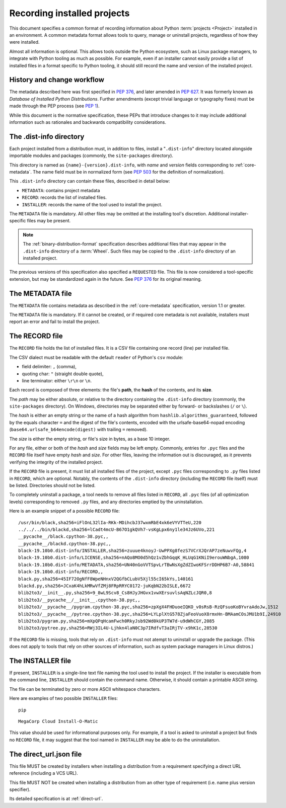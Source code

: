 .. _recording-installed-packages:

============================
Recording installed projects
============================

This document specifies a common format of recording information
about Python :term:`projects <Project>` installed in an environment.
A common metadata format allows tools to query, manage or uninstall projects,
regardless of how they were installed.

Almost all information is optional.
This allows tools outside the Python ecosystem, such as Linux package managers,
to integrate with Python tooling as much as possible.
For example, even if an installer cannot easily provide a list of installed
files in a format specific to Python tooling, it should still record the name
and version of the installed project.


History and change workflow
===========================

The metadata described here was first specified in :pep:`376`, and later
amended in :pep:`627`.
It was formerly known as *Database of Installed Python Distributions*.
Further amendments (except trivial language or typography fixes) must be made
through the PEP process (see :pep:`1`).

While this document is the normative specification, these PEPs that introduce
changes to it may include additional information such as rationales and
backwards compatibility considerations.


The .dist-info directory
========================

Each project installed from a distribution must, in addition to files,
install a "``.dist-info``" directory located alongside importable modules and
packages (commonly, the ``site-packages`` directory).

This directory is named as ``{name}-{version}.dist-info``, with `name` and
`version` fields corresponding to :ref:`core-metadata`.
The name field must be in normalized form (see `PEP 503 <https://www.python.org/dev/peps/pep-0503/#normalized-names>`_
for the definition of normalization).

This ``.dist-info`` directory can contain these files, described in detail
below:

* ``METADATA``: contains project metadata
* ``RECORD``: records the list of installed files.
* ``INSTALLER``: records the name of the tool used to install the project.

The ``METADATA`` file is mandatory.
All other files may be omitted at the installing tool's discretion.
Additional installer-specific files may be present.

.. note::

   The :ref:`binary-distribution-format` specification describes additional
   files that may appear in the ``.dist-info`` directory of a :term:`Wheel`.
   Such files may be copied to the ``.dist-info`` directory of an
   installed project.

The previous versions of this specification also specified a ``REQUESTED``
file. This file is now considered a tool-specific extension, but may be
standardized again in the future. See `PEP 376 <https://www.python.org/dev/peps/pep-0376/#requested>`_
for its original meaning.


The METADATA file
=================

The ``METADATA`` file contains metadata as described in the :ref:`core-metadata`
specification, version 1.1 or greater.

The ``METADATA`` file is mandatory.
If it cannot be created, or if required core metadata is not available,
installers must report an error and fail to install the project.


The RECORD file
===============

The ``RECORD`` file holds the list of installed files.
It is a CSV file containing one record (line) per installed file.

The CSV dialect must be readable with the default ``reader`` of Python's
``csv`` module:

* field delimiter: ``,`` (comma),
* quoting char: ``"`` (straight double quote),
* line terminator: either ``\r\n`` or ``\n``.

Each record is composed of three elements: the file's **path**, the **hash**
of the contents, and its **size**.

The *path* may be either absolute, or relative to the directory containing
the ``.dist-info`` directory (commonly, the ``site-packages`` directory).
On Windows, directories may be separated either by forward- or backslashes
(``/`` or ``\``).

The *hash* is either an empty string or the name of a hash algorithm from
``hashlib.algorithms_guaranteed``, followed by the equals character ``=`` and
the digest of the file's contents, encoded with the urlsafe-base64-nopad
encoding (``base64.urlsafe_b64encode(digest)`` with trailing ``=`` removed).

The *size* is either the empty string, or file's size in bytes,
as a base 10 integer.

For any file, either or both of the *hash* and *size* fields may be left empty.
Commonly, entries for ``.pyc`` files and the ``RECORD`` file itself have empty
*hash* and *size*.
For other files, leaving the information out is discouraged, as it
prevents verifying the integrity of the installed project.

If the ``RECORD`` file is present, it must list all installed files of the
project, except ``.pyc`` files corresponding to ``.py`` files listed in
``RECORD``, which are optional.
Notably, the contents of the ``.dist-info`` directory (including the ``RECORD``
file itself) must be listed.
Directories should not be listed.

To completely uninstall a package, a tool needs to remove all
files listed in ``RECORD``, all ``.pyc`` files (of all optimization levels)
corresponding to removed ``.py`` files, and any directories emptied by
the uninstallation.

Here is an example snippet of a possible ``RECORD`` file::

    /usr/bin/black,sha256=iFlOnL32lIa-RKk-MDihcbJ37wxmRbE4xk6eVYVTTeU,220
    ../../../bin/blackd,sha256=lCadt4mcU-B67O1gkQVh7-vsKgLpx6ny1le34Jz6UVo,221
    __pycache__/black.cpython-38.pyc,,
    __pycache__/blackd.cpython-38.pyc,,
    black-19.10b0.dist-info/INSTALLER,sha256=zuuue4knoyJ-UwPPXg8fezS7VCrXJQrAP7zeNuwvFQg,4
    black-19.10b0.dist-info/LICENSE,sha256=nAQo8MO0d5hQz1vZbhGqqK_HLUqG1KNiI9erouWNbgA,1080
    black-19.10b0.dist-info/METADATA,sha256=UN40nGoVVTSpvLrTBwNsXgZdZIwoKFSrrDDHP6B7-A0,58841
    black-19.10b0.dist-info/RECORD,,
    black.py,sha256=45IF72OgNfF8WpeNHnxV2QGfbCLubV5Xjl55cI65kYs,140161
    blackd.py,sha256=JCxaK4hLkMRwVfZMj8FRpRRYC0172-juKqbN22bISLE,6672
    blib2to3/__init__.py,sha256=9_8wL9Scv8_Cs8HJyJHGvx1vwXErsuvlsAqNZLcJQR0,8
    blib2to3/__pycache__/__init__.cpython-38.pyc,,
    blib2to3/__pycache__/pygram.cpython-38.pyc,sha256=zpXgX4FHDuoeIQKO_v0sRsB-RzQFsuoKoBYvraAdoJw,1512
    blib2to3/__pycache__/pytree.cpython-38.pyc,sha256=LYLplXtG578ZjaFeoVuoX8rmxHn-BMAamCOsJMU1b9I,24910
    blib2to3/pygram.py,sha256=mXpQPqHcamFwch0RkyJsb92Wd0kUP3TW7d-u9dWhCGY,2085
    blib2to3/pytree.py,sha256=RWj3IL4U-Ljhkn4laN0C3p7IRdfvT3aIRjTV-x9hK1c,28530

If the ``RECORD`` file is missing, tools that rely on ``.dist-info`` must not
atempt to uninstall or upgrade the package.
(This does not apply to tools that rely on other sources of information,
such as system package managers in Linux distros.)


The INSTALLER file
==================

If present, ``INSTALLER`` is a single-line text file naming the tool used to
install the project.
If the installer is executable from the command line, ``INSTALLER``
should contain the command name.
Otherwise, it should contain a printable ASCII string.

The file can be terminated by zero or more ASCII whitespace characters.

Here are examples of two possible ``INSTALLER`` files::

    pip

::

    MegaCorp Cloud Install-O-Matic

This value should be used for informational purposes only.
For example, if a tool is asked to uninstall a project but finds no ``RECORD``
file, it may suggest that the tool named in ``INSTALLER`` may be able to do the
uninstallation.

The direct_url.json file
========================

This file MUST be created by installers when installing a distribution from a
requirement specifying a direct URL reference (including a VCS URL).

This file MUST NOT be created when installing a distribution from an other type
of requirement (i.e. name plus version specifier).

Its detailed specification is at :ref:`direct-url`.
